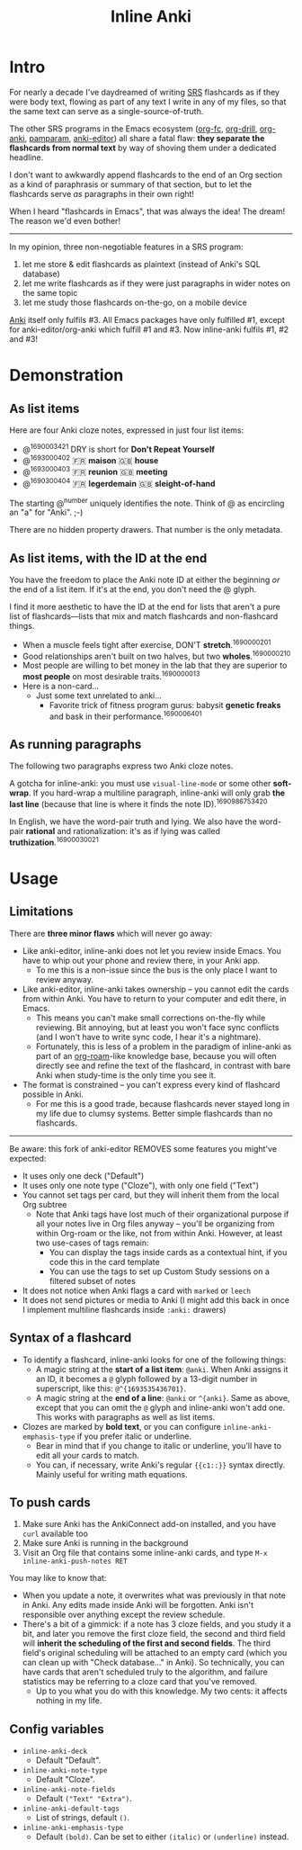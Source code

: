 #+TITLE: Inline Anki

* Intro
For nearly a decade I've daydreamed of writing [[https://en.wikipedia.org/wiki/Spaced_repetition#Software][SRS]] flashcards as if they were body text, flowing as part of any text I write in any of my files, so that the same text can serve as a single-source-of-truth.

The other SRS programs in the Emacs ecosystem ([[https://github.com/l3kn/org-fc][org-fc]], [[https://gitlab.com/phillord/org-drill][org-drill]], [[https://github.com/eyeinsky/org-anki][org-anki]], [[https://github.com/abo-abo/pamparam][pamparam]], [[https://github.com/louietan/anki-editor][anki-editor]]) all share a fatal flaw: *they separate the flashcards from normal text* by way of shoving them under a dedicated headline.

I don't want to awkwardly append flashcards to the end of an Org section as a kind of paraphrasis or summary of that section, but to let the flashcards serve /as/ paragraphs in their own right!

When I heard "flashcards in Emacs", that was always the idea!  The dream!  The reason we'd even bother!

-----

In my opinion, three non-negotiable features in a SRS program:

1. let me store & edit flashcards as plaintext (instead of Anki's SQL database)
2. let me write flashcards as if they were just paragraphs in wider notes on the same topic
3. let me study those flashcards on-the-go, on a mobile device

[[https://apps.ankiweb.net/][Anki]] itself only fulfils #3.  All Emacs packages have only fulfilled #1, except for anki-editor/org-anki which fulfill #1 and #3.  Now inline-anki fulfils #1, #2 and #3!

* Demonstration
** As list items
Here are four Anki cloze notes, expressed in just four list items:

- @^{1690003421} DRY is short for *Don't Repeat Yourself*
- @^{1693000402} 🇫🇷 *maison*  🇬🇧 *house*
- @^{1693000403} 🇫🇷 *reunion*  🇬🇧 *meeting*
- @^{1690300404} 🇫🇷 *legerdemain*  🇬🇧 *sleight-of-hand*

The starting @^{number} uniquely identifies the note.  Think of @ as encircling an "a" for "Anki". ;-)

There are no hidden property drawers.  That number is the only metadata.

** As list items, with the ID at the end
You have the freedom to place the Anki note ID at either the beginning /or/ the end of a list item.  If it's at the end, you don't need the @ glyph.

I find it more aesthetic to have the ID at the end for lists that aren't a pure list of flashcards---lists that mix and match flashcards and non-flashcard things.

- When a muscle feels tight after exercise, DON'T *stretch*.^{1690000201}
- Good relationships aren't built on two halves, but two *wholes*.^{1690000210}
- Most people are willing to bet money in the lab that they are superior to *most people* on most desirable traits.^{1690000013}
- Here is a non-card...
  - Just some text unrelated to anki...
    - Favorite trick of fitness program gurus: babysit *genetic freaks* and bask in their performance.^{1690006401}
  
** As running paragraphs
The following two paragraphs express two Anki cloze notes.

A gotcha for inline-anki: you must use =visual-line-mode= or some other *soft-wrap*.  If you hard-wrap a multiline paragraph, inline-anki will only grab *the last line* (because that line is where it finds the note ID).^{1690986753420}

In English, we have the word-pair truth and lying.  We also have the word-pair *rational* and rationalization: it's as if lying was called *truthization*.^{16900030021}

* Usage
** Limitations

There are *three minor flaws* which will never go away:

- Like anki-editor, inline-anki does not let you review inside Emacs.  You have to whip out your phone and review there, in your Anki app.
  - To me this is a non-issue since the bus is the only place I want to review anyway.
- Like anki-editor, inline-anki takes ownership -- you cannot edit the cards from within Anki.  You have to return to your computer and edit there, in Emacs.
  - This means you can't make small corrections on-the-fly while reviewing.  Bit annoying, but at least you won't face sync conflicts (and I won't have to write sync code, I hear it's a nightmare).
  - Fortunately, this is less of a problem in the paradigm of inline-anki as part of an [[https://github.com/org-roam/org-roam][org-roam]]-like knowledge base, because you will often directly see and refine the text of the flashcard, in contrast with bare Anki when study-time is the only time you see it.
- The format is constrained -- you can't express every kind of flashcard possible in Anki.
  - For me this is a good trade, because flashcards never stayed long in my life due to clumsy systems.   Better simple flashcards than no flashcards.

------

Be aware: this fork of anki-editor REMOVES some features you might've expected:

- It uses only one deck ("Default")
- It uses only one note type ("Cloze"), with only one field ("Text")
- You cannot set tags per card, but they will inherit them from the local Org subtree
  - Note that Anki tags have lost much of their organizational purpose if all your notes live in Org files anyway -- you'll be organizing from within Org-roam or the like, not from within Anki.  However, at least two use-cases of tags remain:
    - You can display the tags inside cards as a contextual hint, if you code this in the card template
    - You can use the tags to set up Custom Study sessions on a filtered subset of notes
- It does not notice when Anki flags a card with =marked= or =leech=
- It does not send pictures or media to Anki (I might add this back in once I implement multiline flashcards inside =:anki:= drawers)

** Syntax of a flashcard

- To identify a flashcard, inline-anki looks for one of the following things:
  - A magic string at the *start of a list item*: =@anki=.  When Anki assigns it an ID, it becomes a =@= glyph followed by a 13-digit number in superscript, like this: =@^{1693535436701}=.
  - A magic string at the *end of a line*: =@anki= or =^{anki}=.  Same as above, except that you can omit the =@= glyph and inline-anki won't add one.  This works with paragraphs as well as list items.
- Clozes are marked by *bold text*, or you can configure =inline-anki-emphasis-type= if you prefer italic or underline.
  - Bear in mind that if you change to italic or underline, you'll have to edit all your cards to match.
  - You can, if necessary, write Anki's regular ={{c1::}}= syntax directly.  Mainly useful for writing math equations.
#  - a drawer named =:anki:=, which is renamed to something like =:anki-16900001:= when the Anki note ID has been assigned.

** To push cards

1. Make sure Anki has the AnkiConnect add-on installed, and you have =curl= available too
2. Make sure Anki is running in the background
3. Visit an Org file that contains some inline-anki cards, and type =M-x inline-anki-push-notes RET=

You may like to know that:
- When you update a note, it overwrites what was previously in that note in Anki.  Any edits made inside Anki will be forgotten.  Anki isn't responsible over anything except the review schedule.
- There's a bit of a gimmick: if a note has 3 cloze fields, and you study it a bit, and later you remove the first cloze field, the second and third field will *inherit the scheduling of the first and second fields*.  The third field's original scheduling will be attached to an empty card (which you can clean up with "Check database..." in Anki).  So technically, you can have cards that aren't scheduled truly to the algorithm, and failure statistics may be referring to a cloze card that you've removed.
  - Up to you what you do with this knowledge.  My two cents: it affects nothing in my life.


** Config variables

- =inline-anki-deck=
  - Default "Default".

- =inline-anki-note-type=
  - Default "Cloze".

- =inline-anki-note-fields=
  - Default =("Text" "Extra")=.

- =inline-anki-default-tags=
  - List of strings, default =()=.

- =inline-anki-emphasis-type=
  - Default =(bold)=.  Can be set to either =(italic)= or =(underline)= instead.
